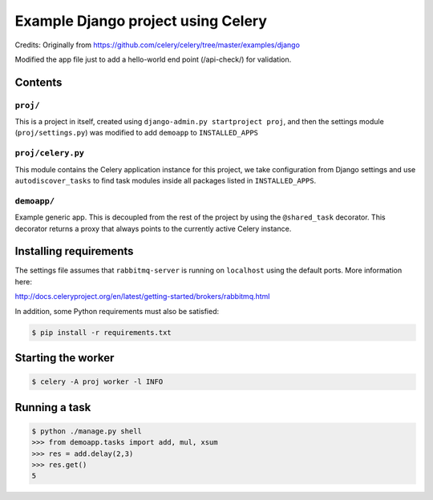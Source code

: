 ==============================================================
 Example Django project using Celery
==============================================================

Credits: Originally from https://github.com/celery/celery/tree/master/examples/django

Modified the app file just to add a hello-world end point (/api-check/) for validation.

Contents
========

``proj/``
---------

This is a project in itself, created using
``django-admin.py startproject proj``, and then the settings module
(``proj/settings.py``) was modified to add ``demoapp`` to
``INSTALLED_APPS``

``proj/celery.py``
----------

This module contains the Celery application instance for this project,
we take configuration from Django settings and use ``autodiscover_tasks`` to
find task modules inside all packages listed in ``INSTALLED_APPS``.

``demoapp/``
------------

Example generic app.  This is decoupled from the rest of the project by using
the ``@shared_task`` decorator.  This decorator returns a proxy that always
points to the currently active Celery instance.

Installing requirements
=======================

The settings file assumes that ``rabbitmq-server`` is running on ``localhost``
using the default ports. More information here:

http://docs.celeryproject.org/en/latest/getting-started/brokers/rabbitmq.html

In addition, some Python requirements must also be satisfied:

.. code-block:: console

    $ pip install -r requirements.txt

Starting the worker
===================

.. code-block:: console

    $ celery -A proj worker -l INFO

Running a task
===================

.. code-block:: console

    $ python ./manage.py shell
    >>> from demoapp.tasks import add, mul, xsum
    >>> res = add.delay(2,3)
    >>> res.get()
    5
